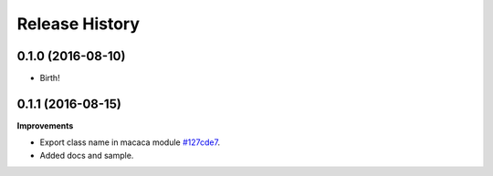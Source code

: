 .. :changelog:

Release History
---------------

0.1.0 (2016-08-10)
+++++++++++++++++++

* Birth!

0.1.1 (2016-08-15)
+++++++++++++++++++

**Improvements**

- Export class name in macaca module `#127cde7 <https://github.com/macacajs/wd.py/commit/127cde7c239f144fdfc8d3e137e299d4112fdfc4>`_.
- Added docs and sample.